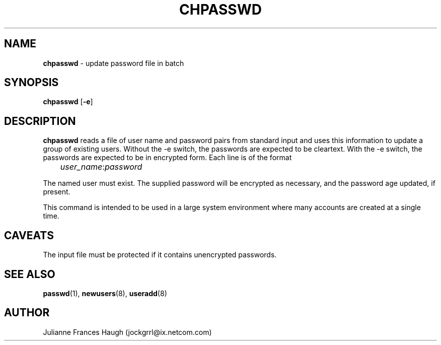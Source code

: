 .\"$Id: chpasswd.8,v 1.10 2002/03/08 04:39:11 kloczek Exp $
.\" Copyright 1991, Julianne Frances Haugh
.\" All rights reserved.
.\"
.\" Redistribution and use in source and binary forms, with or without
.\" modification, are permitted provided that the following conditions
.\" are met:
.\" 1. Redistributions of source code must retain the above copyright
.\"    notice, this list of conditions and the following disclaimer.
.\" 2. Redistributions in binary form must reproduce the above copyright
.\"    notice, this list of conditions and the following disclaimer in the
.\"    documentation and/or other materials provided with the distribution.
.\" 3. Neither the name of Julianne F. Haugh nor the names of its contributors
.\"    may be used to endorse or promote products derived from this software
.\"    without specific prior written permission.
.\"
.\" THIS SOFTWARE IS PROVIDED BY JULIE HAUGH AND CONTRIBUTORS ``AS IS'' AND
.\" ANY EXPRESS OR IMPLIED WARRANTIES, INCLUDING, BUT NOT LIMITED TO, THE
.\" IMPLIED WARRANTIES OF MERCHANTABILITY AND FITNESS FOR A PARTICULAR PURPOSE
.\" ARE DISCLAIMED.  IN NO EVENT SHALL JULIE HAUGH OR CONTRIBUTORS BE LIABLE
.\" FOR ANY DIRECT, INDIRECT, INCIDENTAL, SPECIAL, EXEMPLARY, OR CONSEQUENTIAL
.\" DAMAGES (INCLUDING, BUT NOT LIMITED TO, PROCUREMENT OF SUBSTITUTE GOODS
.\" OR SERVICES; LOSS OF USE, DATA, OR PROFITS; OR BUSINESS INTERRUPTION)
.\" HOWEVER CAUSED AND ON ANY THEORY OF LIABILITY, WHETHER IN CONTRACT, STRICT
.\" LIABILITY, OR TORT (INCLUDING NEGLIGENCE OR OTHERWISE) ARISING IN ANY WAY
.\" OUT OF THE USE OF THIS SOFTWARE, EVEN IF ADVISED OF THE POSSIBILITY OF
.\" SUCH DAMAGE.
.TH CHPASSWD 8
.SH NAME
\fBchpasswd\fR - update password file in batch
.SH SYNOPSIS
\fBchpasswd\fR [\fB-e\fR]
.SH DESCRIPTION
\fBchpasswd\fR reads a file of user name and password pairs
from standard input and uses this information
to update a group of existing users. Without the -e switch, the
passwords are expected to be cleartext. With the -e switch, the
passwords are expected to be in encrypted form.
Each line is of the format
.sp 1
	  \fIuser_name\fR:\fIpassword\fR
.sp 1
The named user must exist.
The supplied password will be encrypted as necessary, and the password age
updated, if present.
.PP
This command is intended to be used in a large system environment where
many accounts are created at a single time.
.SH CAVEATS
.\" The \fBmkpasswd\fR command must be executed afterwards to update the
.\" DBM password files.
The input file must be protected if it contains unencrypted passwords.
.\" This command may be discarded in favor of the newusers(8) command.
.SH SEE ALSO
.\" mkpasswd(8), passwd(1), useradd(1)
.BR passwd (1),
.BR newusers (8),
.BR useradd (8)
.SH AUTHOR
Julianne Frances Haugh (jockgrrl@ix.netcom.com)
